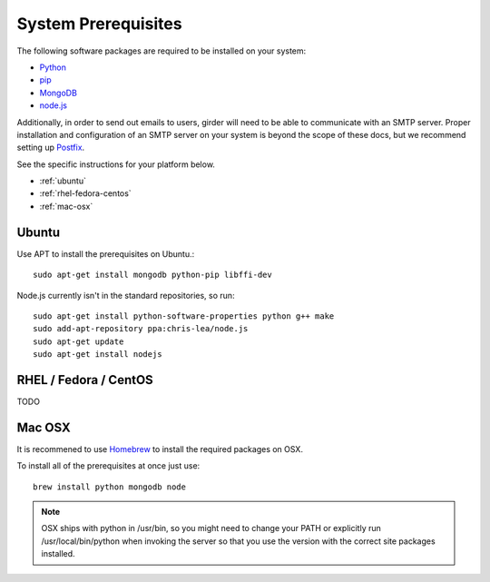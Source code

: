 System Prerequisites
====================

The following software packages are required to be installed on your system:

* `Python <http://python.org>`_
* `pip <https://pypi.python.org/pypi/pi>`_
* `MongoDB <http://www.mongodb.org/>`_
* `node.js <http://nodejs.org/>`_

Additionally, in order to send out emails to users, girder will need to be able
to communicate with an SMTP server. Proper installation and configuration of
an SMTP server on your system is beyond the scope of these docs, but we
recommend setting up `Postfix <http://www.postfix.org/documentation.html>`_.

See the specific instructions for your platform below.

* :ref:`ubuntu`
* :ref:`rhel-fedora-centos`
* :ref:`mac-osx`

.. _ubuntu:

Ubuntu
------

Use APT to install the prerequisites on Ubuntu.::

    sudo apt-get install mongodb python-pip libffi-dev

Node.js currently isn't in the standard repositories, so run: ::

    sudo apt-get install python-software-properties python g++ make
    sudo add-apt-repository ppa:chris-lea/node.js
    sudo apt-get update
    sudo apt-get install nodejs

.. _rhel-fedora-centos:

RHEL / Fedora / CentOS
----------------------

TODO

.. _mac-osx:

Mac OSX
-------

It is recommened to use `Homebrew <http://brew.sh/>`_ to install the required
packages on OSX.

To install all of the prerequisites at once just use: ::

    brew install python mongodb node

.. note:: OSX ships with python in /usr/bin, so you might need to change your
   PATH or explicitly run /usr/local/bin/python when invoking the server so
   that you use the version with the correct site packages installed.
